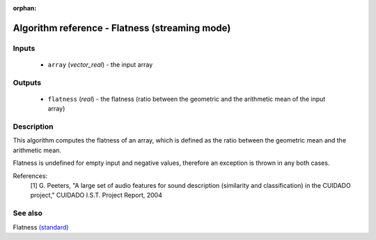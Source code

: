 :orphan:

Algorithm reference - Flatness (streaming mode)
===============================================

Inputs
------

 - ``array`` (*vector_real*) - the input array

Outputs
-------

 - ``flatness`` (*real*) - the flatness (ratio between the geometric and the arithmetic mean of the input array)

Description
-----------

This algorithm computes the flatness of an array, which is defined as the ratio between the geometric mean and the arithmetic mean.

Flatness is undefined for empty input and negative values, therefore an exception is thrown in any both cases.


References:
  [1] G. Peeters, "A large set of audio features for sound description
  (similarity and classification) in the CUIDADO project," CUIDADO I.S.T.
  Project Report, 2004


See also
--------

Flatness `(standard) <std_Flatness.html>`__